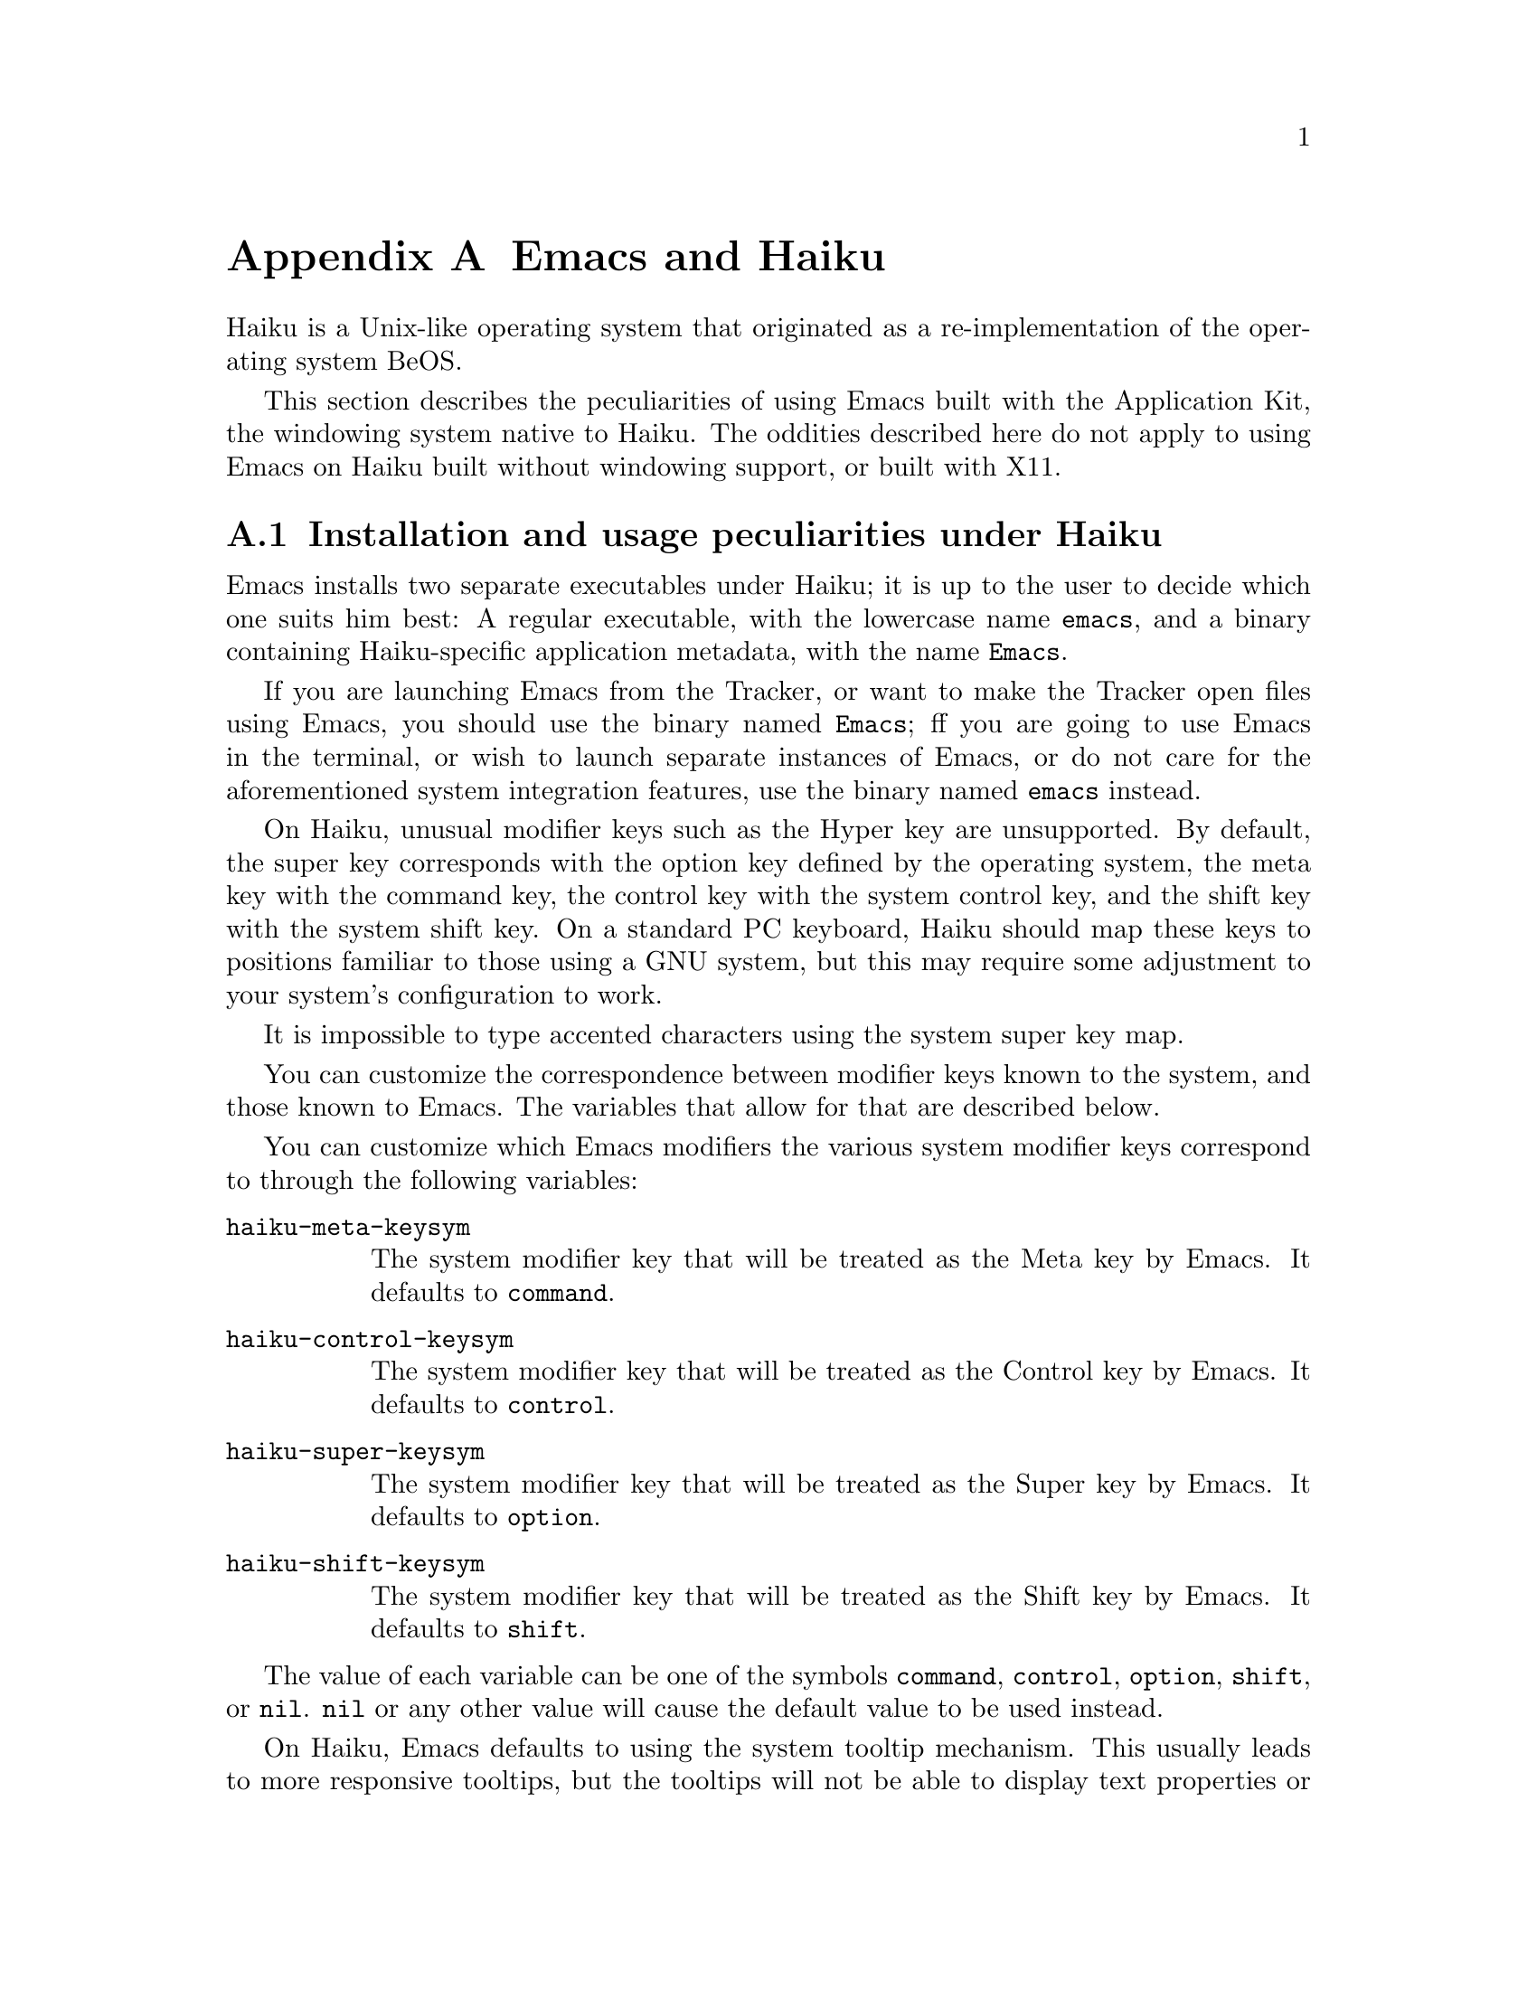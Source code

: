 @c This is part of the Emacs manual.
@c Copyright (C) 2021 Free Software Foundation, Inc.
@c See file emacs.texi for copying conditions.
@node Haiku
@appendix Emacs and Haiku
@cindex Haiku

  Haiku is a Unix-like operating system that originated as a
re-implementation of the operating system BeOS.

  This section describes the peculiarities of using Emacs built with
the Application Kit, the windowing system native to Haiku.  The
oddities described here do not apply to using Emacs on Haiku built
without windowing support, or built with X11.

@menu
* Haiku Basics::        Basic Emacs usage and installation under Haiku.
* Haiku Fonts::         The various options for displaying fonts on Haiku.
@end menu

@node Haiku Basics
@section Installation and usage peculiarities under Haiku
@cindex haiku application
@cindex haiku installation

  Emacs installs two separate executables under Haiku; it is up to the
user to decide which one suits him best: A regular executable, with
the lowercase name @code{emacs}, and a binary containing
Haiku-specific application metadata, with the name @code{Emacs}.

@cindex launching Emacs from the tracker
@cindex tty Emacs in haiku
  If you are launching Emacs from the Tracker, or want to make the
Tracker open files using Emacs, you should use the binary named
@code{Emacs}; ff you are going to use Emacs in the terminal, or wish
to launch separate instances of Emacs, or do not care for the
aforementioned system integration features, use the binary named
@code{emacs} instead.

@cindex modifier keys and system keymap (Haiku)
@cindex haiku keymap
  On Haiku, unusual modifier keys such as the Hyper key are
unsupported.  By default, the super key corresponds with the option
key defined by the operating system, the meta key with the command
key, the control key with the system control key, and the shift key
with the system shift key.  On a standard PC keyboard, Haiku should
map these keys to positions familiar to those using a GNU system, but
this may require some adjustment to your system's configuration to
work.

  It is impossible to type accented characters using the system super
key map.

  You can customize the correspondence between modifier keys known to
the system, and those known to Emacs.  The variables that allow for
that are described below.

@cindex modifier key customization (Haiku)
You can customize which Emacs modifiers the various system modifier
keys correspond to through the following variables:

@table @code
@vindex haiku-meta-keysym
@item haiku-meta-keysym
The system modifier key that will be treated as the Meta key by Emacs.
It defaults to @code{command}.

@vindex haiku-control-keysym
@item haiku-control-keysym
The system modifier key that will be treated as the Control key by
Emacs.  It defaults to @code{control}.

@vindex haiku-super-keysym
@item haiku-super-keysym
The system modifier key that will be treated as the Super key by
Emacs.  It defaults to @code{option}.

@vindex haiku-shift-keysym
@item haiku-shift-keysym
The system modifier key that will be treated as the Shift key by
Emacs.  It defaults to @code{shift}.
@end table

The value of each variable can be one of the symbols @code{command},
@code{control}, @code{option}, @code{shift}, or @code{nil}.
@code{nil} or any other value will cause the default value to be used
instead.

@cindex tooltips (haiku)
@cindex haiku tooltips
@vindex haiku-use-system-tooltips
  On Haiku, Emacs defaults to using the system tooltip mechanism.
This usually leads to more responsive tooltips, but the tooltips will
not be able to display text properties or faces.  If you need those
features, customize the variable @code{haiku-use-system-tooltips} to
the nil value, and Emacs will use its own implementation of tooltips.

  Both system tooltips and Emacs's own tooltips cannot display above
the menu bar, so help text in the menu bar will display in the echo
area instead.

@subsection What to do when Emacs crashes
@cindex crashes, Haiku
@cindex haiku debugger
@vindex haiku-debug-on-fatal-error
  If the variable @code{haiku-debug-on-fatal-error} is non-nil, Emacs
will launch the system debugger when a fatal signal is received.  It
defaults to @code{t}.  If GDB cannot be used on your system, please
attach the report generated by the system debugger when reporting a
bug.

@table @code
@vindex haiku-use-system-debugger
@item haiku-use-system-debugger
When non-nil, Emacs will ask the system to launch the system debugger
whenever it experiences a fatal error.  This behaviour is standard
among Haiku applications.
@end table

@node Haiku Fonts
@section Font and font backend selection on Haiku
@cindex font backend selection (Haiku)

  Emacs, when built with Haiku windowing support, can be built with
several different font backends.  You can specify font backends by
specifying @kbd{-xrm Emacs.fontBackend:BACKEND} on the command line
used to invoke Emacs, where @kbd{BACKEND} is one of the backends
specified below, or on a per-frame basis by changing the
@code{font-backend} frame parameter. (@pxref{Parameter Access,,,
elisp, The Emacs Lisp Reference Manual}).

  Two of these backends, @code{ftcr} and @code{ftcrhb} are identical
to their counterparts on the X Window System.  There is also a
Haiku-specific backend named @code{haiku}, that uses the App Server to
draw fonts, but does not at present support display of color font and
emoji.

